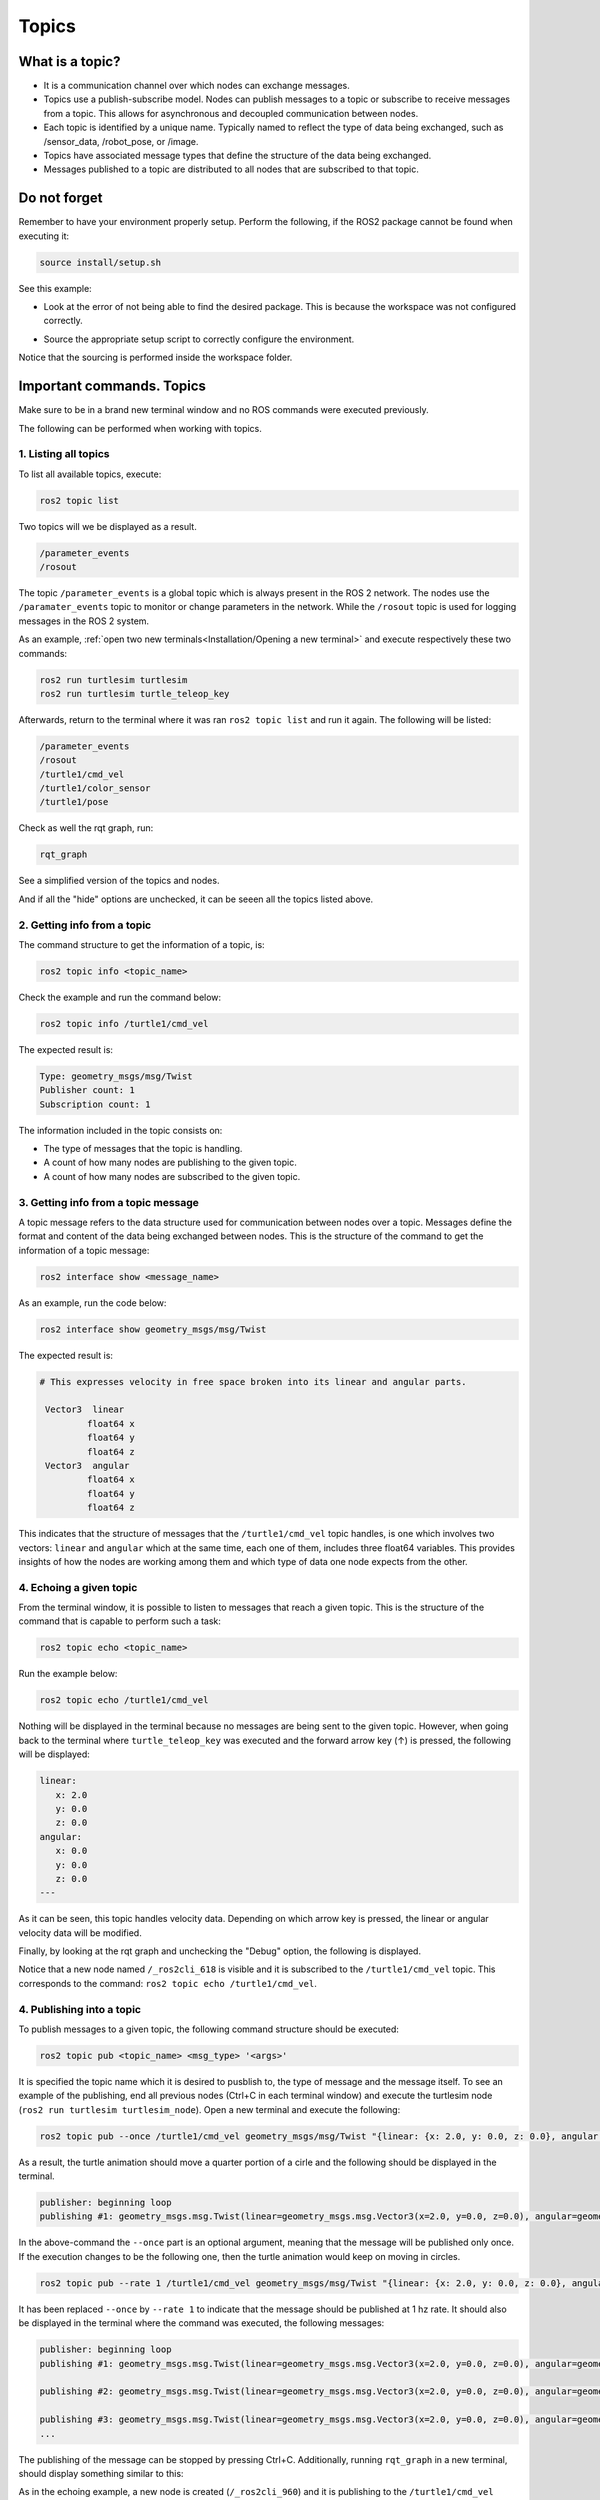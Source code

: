 Topics
=====

.. _topics:

What is a topic?
----------------

- It is a communication channel over which nodes can exchange messages. 
- Topics use a publish-subscribe model. Nodes can publish messages to a topic or subscribe to receive messages from a topic. This allows for asynchronous and decoupled communication between nodes.
- Each topic is identified by a unique name. Typically named to reflect the type of data being exchanged, such as /sensor_data, /robot_pose, or /image.
- Topics have associated message types that define the structure of the data being exchanged.
- Messages published to a topic are distributed to all nodes that are subscribed to that topic. 


.. image:: https://docs.ros.org/en/humble/_images/Topic-MultiplePublisherandMultipleSubscriber.gif
   :alt: Topics and the way they work.


Do not forget 
-------------
Remember to have your environment properly setup. Perform the following, if the ROS2 package cannot be found when executing it:

.. code-block:: console

   source install/setup.sh

See this example: 


- Look at the error of not being able to find the desired package. This is because the workspace was not configured correctly.

.. image:: images/ErrorNotSourcing.png
   :alt: Error message of not sourcing workspace correctly.

- Source the appropriate setup script to correctly configure the environment.

.. image:: images/SourcingWorkspace.png
   :alt: Correctly sourcing the workspace.

Notice that the sourcing is performed inside the workspace folder. 

Important commands. Topics 
--------------------------

Make sure to be in a brand new terminal window and no ROS commands were executed previously. 

The following can be performed when working with topics.

1. Listing all topics
~~~~~~~~~~~~~~~~~~~~~

To list all available topics, execute:

.. code-block:: console

   ros2 topic list

Two topics will we be displayed as a result. 

.. code-block:: console

   /parameter_events
   /rosout  

The topic ``/parameter_events`` is a global topic which is always present in the ROS 2 network. The nodes use the ``/paramater_events`` topic to monitor or change parameters in the network. While the ``/rosout`` topic is used for logging messages in the ROS 2 system.

As an example, :ref:`open two new terminals<Installation/Opening a new terminal>` and execute respectively these two commands:

.. code-block:: console

   ros2 run turtlesim turtlesim 
   ros2 run turtlesim turtle_teleop_key

Afterwards, return to the terminal where it was ran ``ros2 topic list`` and run it again. The following will be listed:

.. code-block:: console

   /parameter_events
   /rosout
   /turtle1/cmd_vel
   /turtle1/color_sensor
   /turtle1/pose

Check as well the rqt graph, run: 

.. code-block:: console

   rqt_graph

See a simplified version of the topics and nodes.

.. image:: images/rosTopicList_rqtGraph.png
   :alt: rqt_graph simplified version.

And if all the "hide" options are unchecked, it can be seeen all the topics listed above.

.. image:: images/topicListFullVersionRqtGraph.png
   :alt: rqt_graph full version.


2. Getting info from a topic
~~~~~~~~~~~~~~~~~~~~~~~~~~~~

The command structure to get the information of a topic, is: 

.. code-block:: console

   ros2 topic info <topic_name> 

Check the example and run the command below: 

.. code-block:: console

   ros2 topic info /turtle1/cmd_vel

The expected result is: 

.. code-block:: console

   Type: geometry_msgs/msg/Twist
   Publisher count: 1
   Subscription count: 1

The information included in the topic consists on:

- The type of messages that the topic is handling.
- A count of how many nodes are publishing to the given topic. 
- A count of how many nodes are subscribed to the given topic.

3. Getting info from a topic message
~~~~~~~~~~~~~~~~~~~~~~~~~~~~~~~~~~~~

A topic message refers to the data structure used for communication between nodes over a topic. Messages define the format and content of the data being exchanged between nodes. This is the structure of the command to get the information of a topic message: 

.. code-block:: console

   ros2 interface show <message_name>

As an example, run the code below: 

.. code-block:: console

   ros2 interface show geometry_msgs/msg/Twist

The expected result is: 

.. code-block:: console

   # This expresses velocity in free space broken into its linear and angular parts.

    Vector3  linear
            float64 x
            float64 y
            float64 z
    Vector3  angular
            float64 x
            float64 y
            float64 z

This indicates that the structure of messages that the ``/turtle1/cmd_vel`` topic handles, is one which involves two vectors: ``linear`` and  ``angular`` which at the same time, each one of them, includes three float64 variables. This provides insights of how the nodes are working among them and which type of data one node expects from the other. 

4. Echoing a given topic
~~~~~~~~~~~~~~~~~~~~~~~

From the terminal window, it is possible to listen to messages that reach a given topic. This is the structure of the command that is capable to perform such a task:

.. code-block:: console

   ros2 topic echo <topic_name>

Run the example below:

.. code-block:: console

   ros2 topic echo /turtle1/cmd_vel

Nothing will be displayed in the terminal because no messages are being sent to the given topic. However, when going back to the terminal where ``turtle_teleop_key`` was executed and the forward arrow key (↑) is pressed, the following will be displayed:


.. code-block:: console

   linear:
      x: 2.0
      y: 0.0
      z: 0.0
   angular:
      x: 0.0
      y: 0.0
      z: 0.0
   ---

As it can be seen, this topic handles velocity data. Depending on which arrow key is pressed, the linear or angular velocity data will be modified.

Finally, by looking at the rqt graph and unchecking the "Debug" option, the following is displayed.

.. image:: images/rosTopicEcho_rqtGraph.png
   :alt: rqt_graph including the ros topic echo node.

Notice that a new node named ``/_ros2cli_618`` is visible and it is subscribed to the ``/turtle1/cmd_vel`` topic. This corresponds to the command: ``ros2 topic echo /turtle1/cmd_vel``.

4. Publishing into a topic
~~~~~~~~~~~~~~~~~~~~~~~~~~

To publish messages to a given topic, the following command structure should be executed:

.. code-block:: console

   ros2 topic pub <topic_name> <msg_type> '<args>'

It is specified the topic name which it is desired to pusblish to, the type of message and the message itself. 
To see an example of the publishing, end all previous nodes (Ctrl+C in each terminal window) and execute the turtlesim node (``ros2 run turtlesim turtlesim_node``). Open a new terminal and execute the following:

.. code-block:: console

   ros2 topic pub --once /turtle1/cmd_vel geometry_msgs/msg/Twist "{linear: {x: 2.0, y: 0.0, z: 0.0}, angular: {x: 0.0, y: 0.0, z: 1.8}}"

As a result, the turtle animation should move a quarter portion of a cirle and the following should be displayed in the terminal.

.. code-block:: console

   publisher: beginning loop
   publishing #1: geometry_msgs.msg.Twist(linear=geometry_msgs.msg.Vector3(x=2.0, y=0.0, z=0.0), angular=geometry_msgs.msg.Vector3(x=0.0, y=0.0, z=1.8))

In the above-command the ``--once`` part is an optional argument, meaning that the message will be published only once. If the execution changes to be the following one, then the turtle animation would keep on moving in circles.

.. code-block:: console

   ros2 topic pub --rate 1 /turtle1/cmd_vel geometry_msgs/msg/Twist "{linear: {x: 2.0, y: 0.0, z: 0.0}, angular: {x: 0.0, y: 0.0, z: 1.8}}"


.. image:: images/circlesTurtle.png
   :alt: Turtle moving in circles.

It has been replaced ``--once`` by ``--rate 1`` to indicate that the message should be published at 1 hz rate. It should also be displayed in the terminal where the command was executed, the following messages:


.. code-block:: console

   publisher: beginning loop
   publishing #1: geometry_msgs.msg.Twist(linear=geometry_msgs.msg.Vector3(x=2.0, y=0.0, z=0.0), angular=geometry_msgs.msg.Vector3(x=0.0, y=0.0, z=1.8))

   publishing #2: geometry_msgs.msg.Twist(linear=geometry_msgs.msg.Vector3(x=2.0, y=0.0, z=0.0), angular=geometry_msgs.msg.Vector3(x=0.0, y=0.0, z=1.8))

   publishing #3: geometry_msgs.msg.Twist(linear=geometry_msgs.msg.Vector3(x=2.0, y=0.0, z=0.0), angular=geometry_msgs.msg.Vector3(x=0.0, y=0.0, z=1.8))
   ...

The publishing of the message can be stopped by pressing Ctrl+C. Additionally, running ``rqt_graph`` in a new terminal, should display something similar to this:

.. image:: images/publisher_rqtGraph.png
   :alt:  publishing from terminal, rqt_graph.

As in the echoing example, a new node is created (``/_ros2cli_960``) and it is publishing to the ``/turtle1/cmd_vel`` topic.

4. Checking a topic working rate
~~~~~~~~~~~~~~~~~~~~~~~~~~~~~~~~

To see the rate at which a topic is handling the messages, the following command structure should be executed:

.. code-block:: console

   ros2 topic hz <topic_name>

Open a new terminal and execute the following:

.. code-block:: console

   ros2 topic hz /turtle1/cmd_vel

It displays the average rate at which messages are being handled in the given topic. The expected results are these messages displayed in the terminal window.

.. code-block:: console
   
   average rate: 1.000
         min: 0.998s max: 1.002s std dev: 0.00044s window: 247
   average rate: 1.000
         min: 0.998s max: 1.002s std dev: 0.00044s window: 248
   average rate: 1.000
         min: 0.998s max: 1.002s std dev: 0.00044s window: 250
   ...

Chek that the average rate is at 1.00, which is expected, since the publishing rate that was issued before, was exactly 1.0. It was indicated in this part of the command execution: ``ros2 topic pub --rate 1 ...``.


